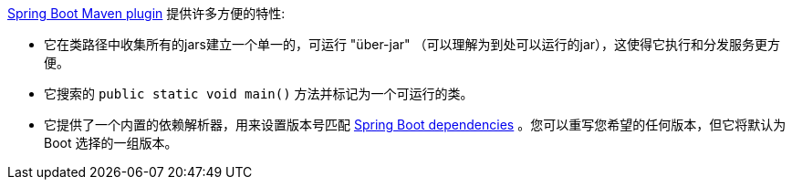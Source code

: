 https://github.com/spring-projects/spring-boot/tree/master/spring-boot-tools/spring-boot-maven-plugin[Spring Boot Maven plugin] 提供许多方便的特性:

- 它在类路径中收集所有的jars建立一个单一的，可运行 "über-jar" （可以理解为到处可以运行的jar），这使得它执行和分发服务更方便。
- 它搜索的 `public static void main()` 方法并标记为一个可运行的类。
- 它提供了一个内置的依赖解析器，用来设置版本号匹配 https://github.com/spring-projects/spring-boot/blob/master/spring-boot-dependencies/pom.xml[Spring Boot dependencies] 。您可以重写您希望的任何版本，但它将默认为 Boot 选择的一组版本。

